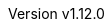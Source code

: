 :author: The NEORV32 Community and Stephan Nolting
:email: stnolting@gmail.com
:keywords: neorv32, risc-v, riscv, rv32, fpga, soft-core, vhdl, microcontroller, cpu, soc, processor, gcc, openocd, gdb, verilog, rtl, asip, asic
:description: A size-optimized, customizable and highly extensible MCU-class 32-bit RISC-V soft-core CPU and microcontroller-like SoC written in platform-independent VHDL.
:revnumber: v1.12.0
:icons: font
:source-highlighter: highlight.js
:imagesdir: ../figures
:toc: macro
:doctype: book
:sectnums:
:stem:
:reproducible:
:listing-caption: Listing
:toclevels: 3
:title-logo-image: ../figures/neorv32_logo_riscv.png
:favicon: img/icon.png
